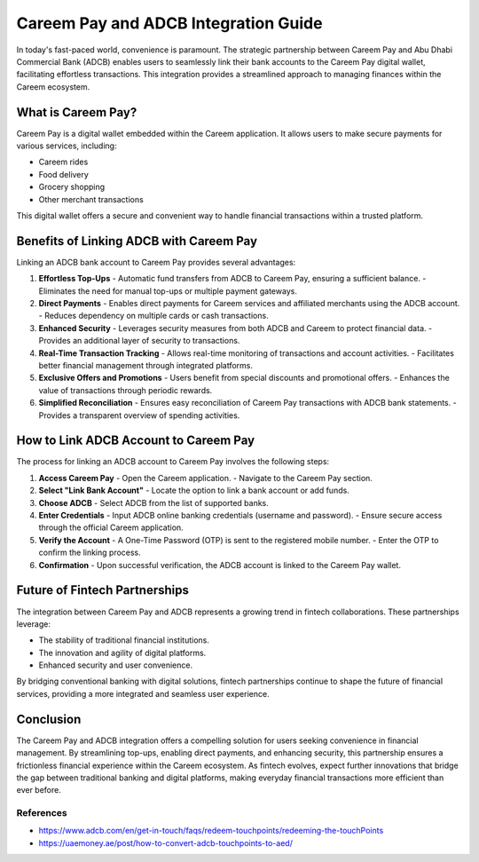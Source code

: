 ========================================
Careem Pay and ADCB Integration Guide
========================================

In today's fast-paced world, convenience is paramount. The strategic partnership between Careem Pay and Abu Dhabi Commercial Bank (ADCB) enables users to seamlessly link their bank accounts to the Careem Pay digital wallet, facilitating effortless transactions. This integration provides a streamlined approach to managing finances within the Careem ecosystem.

What is Careem Pay?
===================
Careem Pay is a digital wallet embedded within the Careem application. It allows users to make secure payments for various services, including:

- Careem rides
- Food delivery
- Grocery shopping
- Other merchant transactions

This digital wallet offers a secure and convenient way to handle financial transactions within a trusted platform.

Benefits of Linking ADCB with Careem Pay
========================================
Linking an ADCB bank account to Careem Pay provides several advantages:

1. **Effortless Top-Ups**
   - Automatic fund transfers from ADCB to Careem Pay, ensuring a sufficient balance.
   - Eliminates the need for manual top-ups or multiple payment gateways.

2. **Direct Payments**
   - Enables direct payments for Careem services and affiliated merchants using the ADCB account.
   - Reduces dependency on multiple cards or cash transactions.

3. **Enhanced Security**
   - Leverages security measures from both ADCB and Careem to protect financial data.
   - Provides an additional layer of security to transactions.

4. **Real-Time Transaction Tracking**
   - Allows real-time monitoring of transactions and account activities.
   - Facilitates better financial management through integrated platforms.

5. **Exclusive Offers and Promotions**
   - Users benefit from special discounts and promotional offers.
   - Enhances the value of transactions through periodic rewards.

6. **Simplified Reconciliation**
   - Ensures easy reconciliation of Careem Pay transactions with ADCB bank statements.
   - Provides a transparent overview of spending activities.

How to Link ADCB Account to Careem Pay
======================================
The process for linking an ADCB account to Careem Pay involves the following steps:

1. **Access Careem Pay**
   - Open the Careem application.
   - Navigate to the Careem Pay section.

2. **Select "Link Bank Account"**
   - Locate the option to link a bank account or add funds.

3. **Choose ADCB**
   - Select ADCB from the list of supported banks.

4. **Enter Credentials**
   - Input ADCB online banking credentials (username and password).
   - Ensure secure access through the official Careem application.

5. **Verify the Account**
   - A One-Time Password (OTP) is sent to the registered mobile number.
   - Enter the OTP to confirm the linking process.

6. **Confirmation**
   - Upon successful verification, the ADCB account is linked to the Careem Pay wallet.

Future of Fintech Partnerships
==============================
The integration between Careem Pay and ADCB represents a growing trend in fintech collaborations. These partnerships leverage:

- The stability of traditional financial institutions.
- The innovation and agility of digital platforms.
- Enhanced security and user convenience.

By bridging conventional banking with digital solutions, fintech partnerships continue to shape the future of financial services, providing a more integrated and seamless user experience.

Conclusion
==========
The Careem Pay and ADCB integration offers a compelling solution for users seeking convenience in financial management. By streamlining top-ups, enabling direct payments, and enhancing security, this partnership ensures a frictionless financial experience within the Careem ecosystem. As fintech evolves, expect further innovations that bridge the gap between traditional banking and digital platforms, making everyday financial transactions more efficient than ever before.

References
----------------

- https://www.adcb.com/en/get-in-touch/faqs/redeem-touchpoints/redeeming-the-touchPoints
- https://uaemoney.ae/post/how-to-convert-adcb-touchpoints-to-aed/

